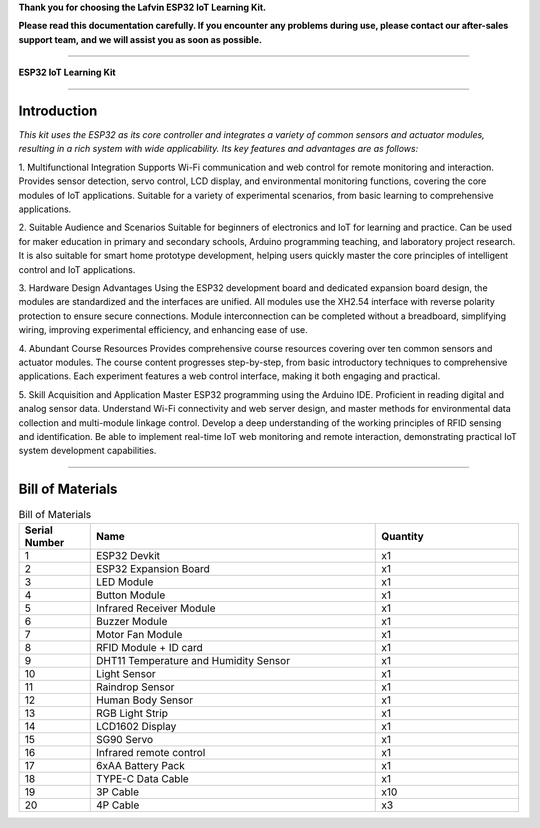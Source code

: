 **Thank you for choosing the Lafvin ESP32 IoT Learning Kit.**

**Please read this documentation carefully. If you encounter any problems during use, please contact our after-sales support team, and we will assist you as soon as possible.**

----

**ESP32 IoT Learning Kit**

----

Introduction
============

*This kit uses the ESP32 as its core controller and integrates a variety of common sensors and actuator modules, resulting in a rich system with wide applicability. Its key features and advantages are as follows:*

1. Multifunctional Integration
Supports Wi-Fi communication and web control for remote monitoring and interaction.
Provides sensor detection, servo control, LCD display, and environmental monitoring functions, covering the core modules of IoT applications.
Suitable for a variety of experimental scenarios, from basic learning to comprehensive applications.

2. Suitable Audience and Scenarios
Suitable for beginners of electronics and IoT for learning and practice.
Can be used for maker education in primary and secondary schools, Arduino programming teaching, and laboratory project research.
It is also suitable for smart home prototype development, helping users quickly master the core principles of intelligent control and IoT applications.

3. Hardware Design Advantages
Using the ESP32 development board and dedicated expansion board design, the modules are standardized and the interfaces are unified.
All modules use the XH2.54 interface with reverse polarity protection to ensure secure connections.
Module interconnection can be completed without a breadboard, simplifying wiring, improving experimental efficiency, and enhancing ease of use.

4. Abundant Course Resources
Provides comprehensive course resources covering over ten common sensors and actuator modules.
The course content progresses step-by-step, from basic introductory techniques to comprehensive applications.
Each experiment features a web control interface, making it both engaging and practical.

5. Skill Acquisition and Application
Master ESP32 programming using the Arduino IDE.
Proficient in reading digital and analog sensor data.
Understand Wi-Fi connectivity and web server design, and master methods for environmental data collection and multi-module linkage control.
Develop a deep understanding of the working principles of RFID sensing and identification.
Be able to implement real-time IoT web monitoring and remote interaction, demonstrating practical IoT system development capabilities.

----

Bill of Materials
=================

.. image:: _static/1-1/1.bom.jpg
   :width: 800
   :align: center


.. list-table:: Bill of Materials
   :header-rows: 1
   :widths: 10 40 20
   :align: center

   * - Serial Number
     - Name
     - Quantity
   * - 1
     - ESP32 Devkit
     - x1
   * - 2
     - ESP32 Expansion Board
     - x1
   * - 3
     - LED Module
     - x1
   * - 4
     - Button Module
     - x1
   * - 5
     - Infrared Receiver Module
     - x1
   * - 6
     - Buzzer Module
     - x1
   * - 7
     - Motor Fan Module
     - x1
   * - 8
     - RFID Module + ID card
     - x1
   * - 9
     - DHT11 Temperature and Humidity Sensor
     - x1
   * - 10
     - Light Sensor
     - x1
   * - 11
     - Raindrop Sensor
     - x1
   * - 12
     - Human Body Sensor
     - x1
   * - 13
     - RGB Light Strip
     - x1
   * - 14
     - LCD1602 Display
     - x1
   * - 15
     - SG90 Servo
     - x1
   * - 16
     - Infrared remote control
     - x1
   * - 17
     - 6xAA Battery Pack
     - x1
   * - 18
     - TYPE-C Data Cable
     - x1
   * - 19
     - 3P Cable
     - x10
   * - 20
     - 4P Cable
     - x3